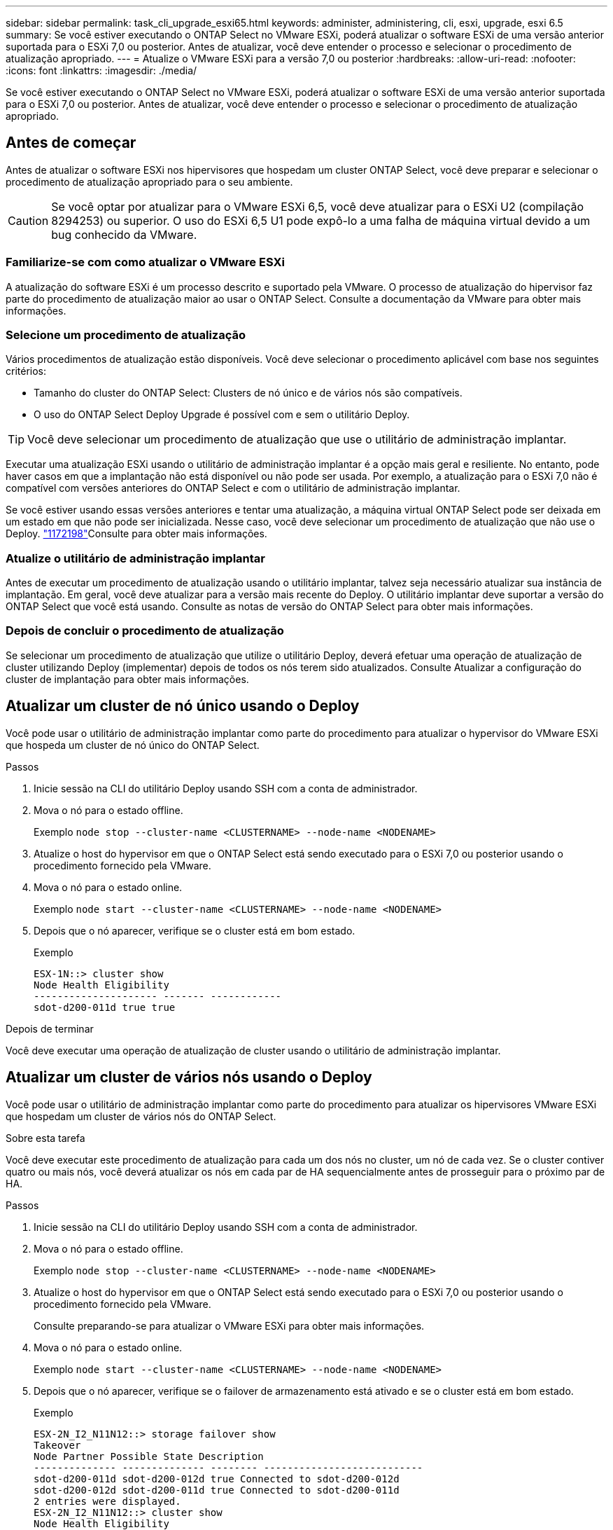 ---
sidebar: sidebar 
permalink: task_cli_upgrade_esxi65.html 
keywords: administer, administering, cli, esxi, upgrade, esxi 6.5 
summary: Se você estiver executando o ONTAP Select no VMware ESXi, poderá atualizar o software ESXi de uma versão anterior suportada para o ESXi 7,0 ou posterior. Antes de atualizar, você deve entender o processo e selecionar o procedimento de atualização apropriado. 
---
= Atualize o VMware ESXi para a versão 7,0 ou posterior
:hardbreaks:
:allow-uri-read: 
:nofooter: 
:icons: font
:linkattrs: 
:imagesdir: ./media/


[role="lead"]
Se você estiver executando o ONTAP Select no VMware ESXi, poderá atualizar o software ESXi de uma versão anterior suportada para o ESXi 7,0 ou posterior. Antes de atualizar, você deve entender o processo e selecionar o procedimento de atualização apropriado.



== Antes de começar

Antes de atualizar o software ESXi nos hipervisores que hospedam um cluster ONTAP Select, você deve preparar e selecionar o procedimento de atualização apropriado para o seu ambiente.


CAUTION: Se você optar por atualizar para o VMware ESXi 6,5, você deve atualizar para o ESXi U2 (compilação 8294253) ou superior. O uso do ESXi 6,5 U1 pode expô-lo a uma falha de máquina virtual devido a um bug conhecido da VMware.



=== Familiarize-se com como atualizar o VMware ESXi

A atualização do software ESXi é um processo descrito e suportado pela VMware. O processo de atualização do hipervisor faz parte do procedimento de atualização maior ao usar o ONTAP Select. Consulte a documentação da VMware para obter mais informações.



=== Selecione um procedimento de atualização

Vários procedimentos de atualização estão disponíveis. Você deve selecionar o procedimento aplicável com base nos seguintes critérios:

* Tamanho do cluster do ONTAP Select: Clusters de nó único e de vários nós são compatíveis.
* O uso do ONTAP Select Deploy Upgrade é possível com e sem o utilitário Deploy.



TIP: Você deve selecionar um procedimento de atualização que use o utilitário de administração implantar.

Executar uma atualização ESXi usando o utilitário de administração implantar é a opção mais geral e resiliente. No entanto, pode haver casos em que a implantação não está disponível ou não pode ser usada. Por exemplo, a atualização para o ESXi 7,0 não é compatível com versões anteriores do ONTAP Select e com o utilitário de administração implantar.

Se você estiver usando essas versões anteriores e tentar uma atualização, a máquina virtual ONTAP Select pode ser deixada em um estado em que não pode ser inicializada. Nesse caso, você deve selecionar um procedimento de atualização que não use o Deploy. link:https://mysupport.netapp.com/site/bugs-online/product/ONTAPSELECT/BURT/1172198["1172198"^]Consulte para obter mais informações.



=== Atualize o utilitário de administração implantar

Antes de executar um procedimento de atualização usando o utilitário implantar, talvez seja necessário atualizar sua instância de implantação. Em geral, você deve atualizar para a versão mais recente do Deploy. O utilitário implantar deve suportar a versão do ONTAP Select que você está usando. Consulte as notas de versão do ONTAP Select para obter mais informações.



=== Depois de concluir o procedimento de atualização

Se selecionar um procedimento de atualização que utilize o utilitário Deploy, deverá efetuar uma operação de atualização de cluster utilizando Deploy (implementar) depois de todos os nós terem sido atualizados. Consulte Atualizar a configuração do cluster de implantação para obter mais informações.



== Atualizar um cluster de nó único usando o Deploy

Você pode usar o utilitário de administração implantar como parte do procedimento para atualizar o hypervisor do VMware ESXi que hospeda um cluster de nó único do ONTAP Select.

.Passos
. Inicie sessão na CLI do utilitário Deploy usando SSH com a conta de administrador.
. Mova o nó para o estado offline.
+
Exemplo
`node stop --cluster-name <CLUSTERNAME> --node-name <NODENAME>`

. Atualize o host do hypervisor em que o ONTAP Select está sendo executado para o ESXi 7,0 ou posterior usando o procedimento fornecido pela VMware.
. Mova o nó para o estado online.
+
Exemplo
`node start --cluster-name <CLUSTERNAME> --node-name <NODENAME>`

. Depois que o nó aparecer, verifique se o cluster está em bom estado.
+
Exemplo

+
....
ESX-1N::> cluster show
Node Health Eligibility
--------------------- ------- ------------
sdot-d200-011d true true
....


.Depois de terminar
Você deve executar uma operação de atualização de cluster usando o utilitário de administração implantar.



== Atualizar um cluster de vários nós usando o Deploy

Você pode usar o utilitário de administração implantar como parte do procedimento para atualizar os hipervisores VMware ESXi que hospedam um cluster de vários nós do ONTAP Select.

.Sobre esta tarefa
Você deve executar este procedimento de atualização para cada um dos nós no cluster, um nó de cada vez. Se o cluster contiver quatro ou mais nós, você deverá atualizar os nós em cada par de HA sequencialmente antes de prosseguir para o próximo par de HA.

.Passos
. Inicie sessão na CLI do utilitário Deploy usando SSH com a conta de administrador.
. Mova o nó para o estado offline.
+
Exemplo
`node stop --cluster-name <CLUSTERNAME> --node-name <NODENAME>`

. Atualize o host do hypervisor em que o ONTAP Select está sendo executado para o ESXi 7,0 ou posterior usando o procedimento fornecido pela VMware.
+
Consulte preparando-se para atualizar o VMware ESXi para obter mais informações.

. Mova o nó para o estado online.
+
Exemplo
`node start --cluster-name <CLUSTERNAME> --node-name <NODENAME>`

. Depois que o nó aparecer, verifique se o failover de armazenamento está ativado e se o cluster está em bom estado.
+
Exemplo

+
....
ESX-2N_I2_N11N12::> storage failover show
Takeover
Node Partner Possible State Description
-------------- -------------- -------- ---------------------------
sdot-d200-011d sdot-d200-012d true Connected to sdot-d200-012d
sdot-d200-012d sdot-d200-011d true Connected to sdot-d200-011d
2 entries were displayed.
ESX-2N_I2_N11N12::> cluster show
Node Health Eligibility
--------------------- ------- ------------
sdot-d200-011d true true
sdot-d200-012d true true
2 entries were displayed.
....


.Depois de terminar
Você deve executar o procedimento de atualização para cada host usado no cluster do ONTAP Select. Depois que todos os hosts ESXi forem atualizados, você deverá executar uma operação de atualização de cluster usando o utilitário de administração implantar.



== Atualizar um cluster de nó único sem implantar

Você pode atualizar o hypervisor VMware ESXi hospedando um cluster de nó único do ONTAP Select sem usar o utilitário de administração implantar.

.Passos
. Faça login na interface de linha de comando do ONTAP e interrompa o nó.
. Usando o VMware vSphere, confirme se a máquina virtual ONTAP Select está desligada.
. Atualize o host do hypervisor em que o ONTAP Select está sendo executado para o ESXi 7,0 ou posterior usando o procedimento fornecido pela VMware.
+
Consulte preparando-se para atualizar o VMware ESXi para obter mais informações.

. Usando o VMware vSphere, acesse o vCenter e faça o seguinte:
+
.. Adicione uma unidade de disquete à máquina virtual ONTAP Select.
.. Ligue a máquina virtual ONTAP Select.
.. Entre na CLI do ONTAP usando SSH com a conta de administrador.


. Depois que o nó aparecer, verifique se o cluster está em bom estado.
+
Exemplo



....
ESX-1N::> cluster show
Node Health Eligibility
--------------------- ------- ------------
sdot-d200-011d true true
....
.Depois de terminar
Você deve executar uma operação de atualização de cluster usando o utilitário de administração implantar.



== Atualizar um cluster de vários nós sem implantar

Você pode atualizar os hypervisors do VMware ESXi hospedando um cluster de vários nós do ONTAP Select sem usar o utilitário de administração implantar.

.Sobre esta tarefa
Você deve executar este procedimento de atualização para cada um dos nós no cluster, um nó de cada vez. Se o cluster contiver quatro ou mais nós, você deverá atualizar os nós em cada par de HA sequencialmente antes de prosseguir para o próximo par de HA.

.Passos
. Faça login na interface de linha de comando do ONTAP e interrompa o nó.
. Usando o VMware vSphere, confirme se a máquina virtual ONTAP Select está desligada.
. Atualize o host do hypervisor em que o ONTAP Select está sendo executado para o ESXi 7,0 ou posterior usando o procedimento fornecido pela VMware.
. Usando o VMware vSphere, acesse o vCenter e faça o seguinte:
+
.. Adicione uma unidade de disquete à máquina virtual ONTAP Select.
.. Ligue a máquina virtual ONTAP Select.
.. Entre na CLI do ONTAP usando SSH com a conta de administrador.


. Depois que o nó aparecer, verifique se o failover de armazenamento está ativado e se o cluster está em bom estado.
+
Exemplo

+
....
ESX-2N_I2_N11N12::> storage failover show
Takeover
Node Partner Possible State Description
-------------- -------------- -------- ---------------------------
sdot-d200-011d sdot-d200-012d true Connected to sdot-d200-012d
sdot-d200-012d sdot-d200-011d true Connected to sdot-d200-011d
2 entries were displayed.
ESX-2N_I2_N11N12::> cluster show
Node Health Eligibility
--------------------- ------- ------------
sdot-d200-011d true true
sdot-d200-012d true true
2 entries were displayed.
....


.Depois de terminar
Você deve executar o procedimento de atualização para cada host usado no cluster do ONTAP Select.
